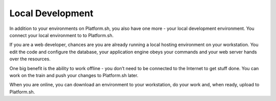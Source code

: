 

.. _local_development:

Local Development
=================


In addition to your environments on Platform.sh, you also have one more - your local development environment. You connect your local environment to to Platform.sh. 

If you are a web developer, chances are you are already running a local hosting environment on your workstation. You edit the code and configure the database, your application engine obeys your commands and your web server hands over the resources. 

One big benefit is the ability to work offline - you don’t need to be connected to the Internet to get stuff done. You can work on the train and push your changes to Platform.sh later. 

When you are online, you can download an environment to your workstation, do your work and, when ready, upload to Platform.sh.

